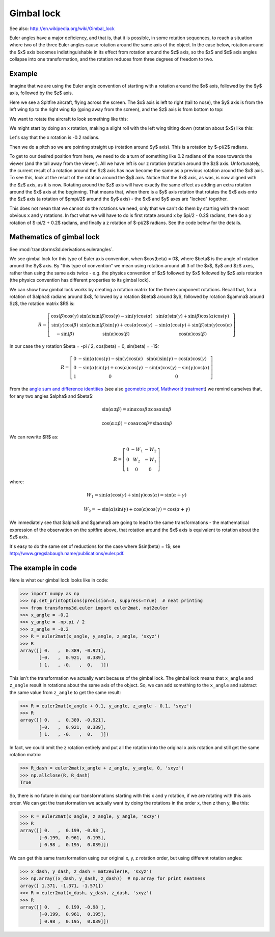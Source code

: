 .. _gimbal-lock:

###########
Gimbal lock
###########

See also: http://en.wikipedia.org/wiki/Gimbal_lock

Euler angles have a major deficiency, and that is, that it is possible,
in some rotation sequences, to reach a situation where two of the three
Euler angles cause rotation around the same axis of the object.  In the
case below, rotation around the $x$ axis becomes indistinguishable in
its effect from rotation around the $z$ axis, so the $z$ and $x$ axis
angles collapse into one transformation, and the rotation reduces from
three degrees of freedom to two.

*******
Example
*******

Imagine that we are using the Euler angle convention of starting with a
rotation around the $x$ axis, followed by the $y$ axis, followed by the
$z$ axis.

Here we see a Spitfire aircraft, flying across the screen.  The $x$ axis
is left to right (tail to nose), the $y$ axis is from the left wing tip
to the right wing tip (going away from the screen), and the $z$ axis is
from bottom to top:

.. image:: images/spitfire_0.png

We want to rotate the aircraft to look something like this:

.. image:: images/spitfire_hoped.png

We might start by doing an x rotation, making a slight roll with the left wing
tilting down (rotation about $x$) like this:

.. image:: images/spitfire_x.png

Let's say that the x rotation is -0.2 radians.

Then we do a pitch so we are pointing straight up (rotation around $y$ axis).
This is a rotation by $-\pi/2$ radians.

.. image:: images/spitfire_y.png

To get to our desired position from here, we need to do a turn of something
like 0.2 radians of the nose towards the viewer (and the tail away from the
viewer).  All we have left is our z rotation (rotation around the $z$ axis.
Unfortunately, the current result of a rotation around the $z$ axis has now
become the same as a previous rotation around the $x$ axis.  To see this, look
at the result of the rotation around the $y$ axis.  Notice that the $x$ axis,
as was, is now aligned with the $z$ axis, as it is now.  Rotating around the
$z$ axis will have exactly the same effect as adding an extra rotation around
the $x$ axis at the beginning.  That means that, when there is a $y$ axis
rotation that rotates the $x$ axis onto the $z$ axis (a rotation of $\pm\pi/2$
around the $y$ axis) - the $x$ and $y$ axes are "locked" together.

This does not mean that we cannot do the rotations we need, only that we can't
do them by starting with the most obvious x and y rotations.  In fact what we
will have to do is first rotate around x by $\pi/2 - 0.2$ radians, then do
a y rotation of $-\pi/2 + 0.2$ radians, and finally a z rotation of $-\pi/2$
radians.  See the code below for the details.

**************************
Mathematics of gimbal lock
**************************

See :mod:`transforms3d.derivations.eulerangles`.

We see gimbal lock for this type of Euler axis convention, when
$\cos(\beta) = 0$, where $\beta$ is the angle of rotation around the $y$
axis.  By "this type of convention" we mean using rotation around all 3
of the $x$, $y$ and $z$ axes, rather than using the same axis twice -
e.g. the physics convention of $z$ followed by $x$ followed by $z$ axis
rotation (the physics convention has different properties to its gimbal
lock).

We can show how gimbal lock works by creating a rotation matrix for the
three component rotations. Recall that, for a rotation of $\alpha$
radians around $x$, followed by a rotation $\beta$ around $y$, followed
by rotation $\gamma$ around $z$, the rotation matrix $R$ is:

.. math::

    R = \left[\begin{matrix}\cos{\left (\beta \right )} \cos{\left (\gamma \right )} & \sin{\left (\alpha \right )} \sin{\left (\beta \right )} \cos{\left (\gamma \right )} - \sin{\left (\gamma \right )} \cos{\left (\alpha \right )} & \sin{\left (\alpha \right )} \sin{\left (\gamma \right )} + \sin{\left (\beta \right )} \cos{\left (\alpha \right )} \cos{\left (\gamma \right )}\\\sin{\left (\gamma \right )} \cos{\left (\beta \right )} & \sin{\left (\alpha \right )} \sin{\left (\beta \right )} \sin{\left (\gamma \right )} + \cos{\left (\alpha \right )} \cos{\left (\gamma \right )} & - \sin{\left (\alpha \right )} \cos{\left (\gamma \right )} + \sin{\left (\beta \right )} \sin{\left (\gamma \right )} \cos{\left (\alpha \right )}\\- \sin{\left (\beta \right )} & \sin{\left (\alpha \right )} \cos{\left (\beta \right )} & \cos{\left (\alpha \right )} \cos{\left (\beta \right )}\end{matrix}\right]

In our case the y rotation $\beta = -\pi / 2, \cos(\beta) = 0, \sin(\beta) =
-1$:

.. math::

    R = \left[\begin{matrix}0 & - \sin{\left (\alpha \right )} \cos{\left (\gamma \right )} - \sin{\left (\gamma \right )} \cos{\left (\alpha \right )} & \sin{\left (\alpha \right )} \sin{\left (\gamma \right )} - \cos{\left (\alpha \right )} \cos{\left (\gamma \right )}\\0 & - \sin{\left (\alpha \right )} \sin{\left (\gamma \right )} + \cos{\left (\alpha \right )} \cos{\left (\gamma \right )} & - \sin{\left (\alpha \right )} \cos{\left (\gamma \right )} - \sin{\left (\gamma \right )} \cos{\left (\alpha \right )}\\1 & 0 & 0\end{matrix}\right]

From the `angle sum and difference identities
<http://en.wikipedia.org/wiki/List_of_trigonometric_identities#Angle_sum_and_difference_identities>`_
(see also `geometric proof
<http://www.themathpage.com/atrig/sum-proof.htm>`_, `Mathworld treatment
<http://mathworld.wolfram.com/TrigonometricAdditionFormulas.html>`_) we
remind ourselves that, for any two angles $\alpha$ and $\beta$:

.. math::

   \sin(\alpha \pm \beta) = \sin \alpha \cos \beta \pm \cos \alpha \sin \beta \,

   \cos(\alpha \pm \beta) = \cos \alpha \cos \beta \mp \sin \alpha \sin \beta

We can rewrite $R$ as:

.. math::

    R = \left[\begin{matrix}0 & - W_{1} & - W_{2}\\0 & W_{2} & - W_{1}\\1 & 0 & 0\end{matrix}\right]

where:

.. math::

    W_1 = \sin{\left (\alpha \right )} \cos{\left (\gamma \right )} +
    \sin{\left (\gamma \right )} \cos{\left (\alpha \right )}
    = \sin(\alpha + \gamma) \,

    W_2 = - \sin{\left (\alpha \right )} \sin{\left (\gamma \right )} +
    \cos{\left (\alpha \right )} \cos{\left (\gamma \right )}
    = \cos(\alpha + \gamma)

We immediately see that $\alpha$ and $\gamma$ are going to lead to the same
transformations - the mathematical expression of the observation on the
spitfire above, that rotation around the $x$ axis is equivalent to rotation
about the $z$ axis.

It's easy to do the same set of reductions for the case where $\sin(\beta) =
1$; see http://www.gregslabaugh.name/publications/euler.pdf.

*******************
The example in code
*******************

Here is what our gimbal lock looks like in code:

>>> import numpy as np
>>> np.set_printoptions(precision=3, suppress=True)  # neat printing
>>> from transforms3d.euler import euler2mat, mat2euler
>>> x_angle = -0.2
>>> y_angle = -np.pi / 2
>>> z_angle = -0.2
>>> R = euler2mat(x_angle, y_angle, z_angle, 'sxyz')
>>> R
array([[ 0.   ,  0.389, -0.921],
       [-0.   ,  0.921,  0.389],
       [ 1.   , -0.   ,  0.   ]])

This isn't the transformation we actually want because of the gimbal lock.
The gimbal lock means that ``x_angle`` and ``z_angle`` result in rotations
about the same axis of the object.  So, we can add something to the
``x_angle`` and subtract the same value from ``z_angle`` to get the same
result:

>>> R = euler2mat(x_angle + 0.1, y_angle, z_angle - 0.1, 'sxyz')
>>> R
array([[ 0.   ,  0.389, -0.921],
       [-0.   ,  0.921,  0.389],
       [ 1.   , -0.   ,  0.   ]])

In fact, we could omit the z rotation entirely and put all the rotation into
the original x axis rotation and still get the same rotation matrix:

>>> R_dash = euler2mat(x_angle + z_angle, y_angle, 0, 'sxyz')
>>> np.allclose(R, R_dash)
True

So, there is no future in doing our transformations starting with this x and
y rotation, if we are rotating with this axis order.  We can get the
transformation we actually want by doing the rotations in the order x, then z
then y, like this:

>>> R = euler2mat(x_angle, z_angle, y_angle, 'sxzy')
>>> R
array([[ 0.   ,  0.199, -0.98 ],
       [-0.199,  0.961,  0.195],
       [ 0.98 ,  0.195,  0.039]])

We can get this same transformation using our original x, y, z rotation order,
but using different rotation angles:

>>> x_dash, y_dash, z_dash = mat2euler(R, 'sxyz')
>>> np.array((x_dash, y_dash, z_dash))  # np.array for print neatness
array([ 1.371, -1.371, -1.571])
>>> R = euler2mat(x_dash, y_dash, z_dash, 'sxyz')
>>> R
array([[ 0.   ,  0.199, -0.98 ],
       [-0.199,  0.961,  0.195],
       [ 0.98 ,  0.195,  0.039]])
